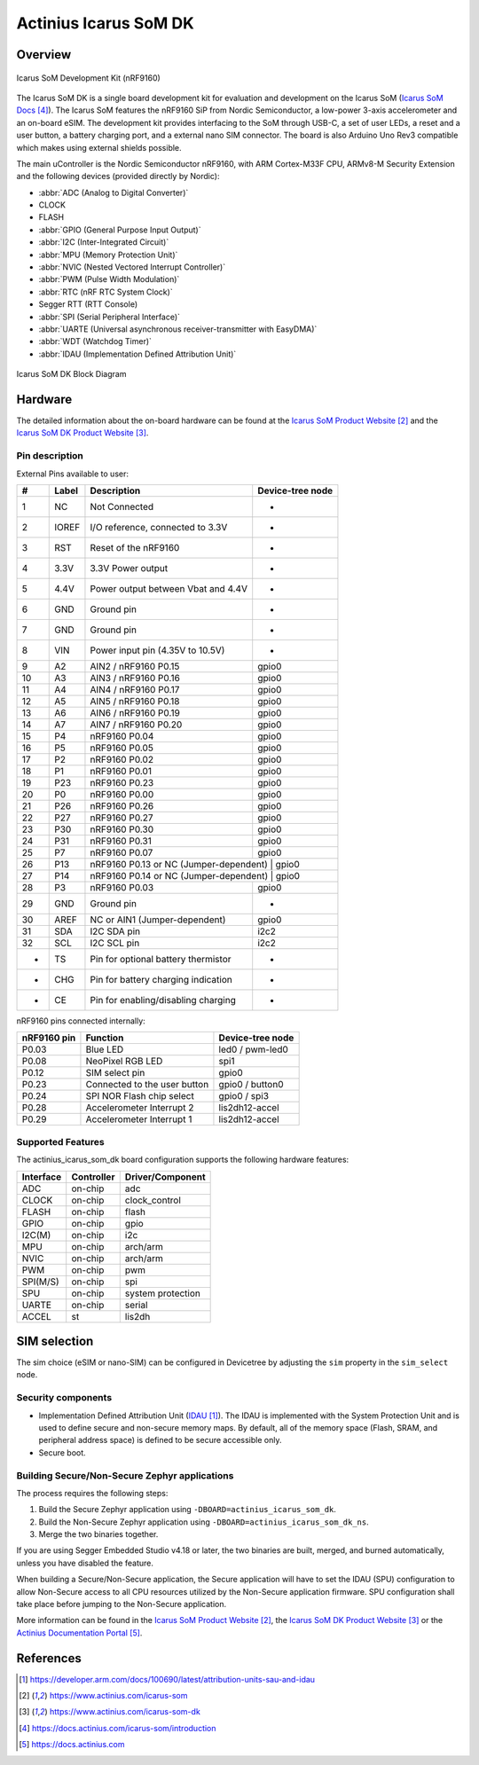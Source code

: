 .. _actinius_icarus_som_dk:

Actinius Icarus SoM DK
######################

Overview
********

.. figure:: img/icarus-som-dk.jpg
     :width: 450px
     :align: center
     :alt: Icarus SoM DK

     Icarus SoM Development Kit (nRF9160)

The Icarus SoM DK is a single board development kit for
evaluation and development on the Icarus SoM (`Icarus SoM Docs`_).
The Icarus SoM features the nRF9160 SiP from Nordic Semiconductor,
a low-power 3-axis accelerometer and an on-board eSIM.
The development kit provides interfacing to the SoM through USB-C,
a set of user LEDs, a reset and a user button, a battery charging port,
and a external nano SIM connector.
The board is also Arduino Uno Rev3 compatible which makes
using external shields possible.

The main uController is the Nordic Semiconductor nRF9160, with
ARM Cortex-M33F CPU, ARMv8-M Security Extension and the
following devices (provided directly by Nordic):

* :abbr:`ADC (Analog to Digital Converter)`
* CLOCK
* FLASH
* :abbr:`GPIO (General Purpose Input Output)`
* :abbr:`I2C (Inter-Integrated Circuit)`
* :abbr:`MPU (Memory Protection Unit)`
* :abbr:`NVIC (Nested Vectored Interrupt Controller)`
* :abbr:`PWM (Pulse Width Modulation)`
* :abbr:`RTC (nRF RTC System Clock)`
* Segger RTT (RTT Console)
* :abbr:`SPI (Serial Peripheral Interface)`
* :abbr:`UARTE (Universal asynchronous receiver-transmitter with EasyDMA)`
* :abbr:`WDT (Watchdog Timer)`
* :abbr:`IDAU (Implementation Defined Attribution Unit)`

.. figure:: img/icarus-som-dk-block-diagram.jpg
     :width: 450px
     :align: center
     :alt: Icarus SoM DK Block Diagram

     Icarus SoM DK Block Diagram

Hardware
********

The detailed information about the on-board hardware can be found at the `Icarus SoM Product Website`_
and the `Icarus SoM DK Product Website`_.

Pin description
===============

External Pins available to user:

+----+-------+------------------------------------+------------------+
| #  | Label | Description                        | Device-tree node |
+====+=======+====================================+==================+
|  1 | NC    | Not Connected                      | -                |
+----+-------+------------------------------------+------------------+
|  2 | IOREF | I/O reference, connected to 3.3V   | -                |
+----+-------+------------------------------------+------------------+
|  3 | RST   | Reset of the nRF9160               | -                |
+----+-------+------------------------------------+------------------+
|  4 | 3.3V  | 3.3V Power output                  | -                |
+----+-------+------------------------------------+------------------+
|  5 | 4.4V  | Power output between Vbat and 4.4V | -                |
+----+-------+------------------------------------+------------------+
|  6 | GND   | Ground pin                         | -                |
+----+-------+------------------------------------+------------------+
|  7 | GND   | Ground pin                         | -                |
+----+-------+------------------------------------+------------------+
|  8 | VIN   | Power input pin (4.35V to 10.5V)   | -                |
+----+-------+------------------------------------+------------------+
|  9 | A2    | AIN2 / nRF9160 P0.15               | gpio0            |
+----+-------+------------------------------------+------------------+
| 10 | A3    | AIN3 / nRF9160 P0.16               | gpio0            |
+----+-------+------------------------------------+------------------+
| 11 | A4    | AIN4 / nRF9160 P0.17               | gpio0            |
+----+-------+------------------------------------+------------------+
| 12 | A5    | AIN5 / nRF9160 P0.18               | gpio0            |
+----+-------+------------------------------------+------------------+
| 13 | A6    | AIN6 / nRF9160 P0.19               | gpio0            |
+----+-------+------------------------------------+------------------+
| 14 | A7    | AIN7 / nRF9160 P0.20               | gpio0            |
+----+-------+------------------------------------+------------------+
| 15 | P4    | nRF9160 P0.04                      | gpio0            |
+----+-------+------------------------------------+------------------+
| 16 | P5    | nRF9160 P0.05                      | gpio0            |
+----+-------+------------------------------------+------------------+
| 17 | P2    | nRF9160 P0.02                      | gpio0            |
+----+-------+------------------------------------+------------------+
| 18 | P1    | nRF9160 P0.01                      | gpio0            |
+----+-------+------------------------------------+------------------+
| 19 | P23   | nRF9160 P0.23                      | gpio0            |
+----+-------+------------------------------------+------------------+
| 20 | P0    | nRF9160 P0.00                      | gpio0            |
+----+-------+------------------------------------+------------------+
| 21 | P26   | nRF9160 P0.26                      | gpio0            |
+----+-------+------------------------------------+------------------+
| 22 | P27   | nRF9160 P0.27                      | gpio0            |
+----+-------+------------------------------------+------------------+
| 23 | P30   | nRF9160 P0.30                      | gpio0            |
+----+-------+------------------------------------+------------------+
| 24 | P31   | nRF9160 P0.31                      | gpio0            |
+----+-------+------------------------------------+------------------+
| 25 | P7    | nRF9160 P0.07                      | gpio0            |
+----+-------+------------------------------------+------------------+
| 26 | P13   | nRF9160 P0.13 or NC (Jumper-dependent) | gpio0        |
+----+-------+------------------------------------+------------------+
| 27 | P14   | nRF9160 P0.14 or NC (Jumper-dependent) | gpio0        |
+----+-------+------------------------------------+------------------+
| 28 | P3    | nRF9160 P0.03                      | gpio0            |
+----+-------+------------------------------------+------------------+
| 29 | GND   | Ground pin                         | -                |
+----+-------+------------------------------------+------------------+
| 30 | AREF  | NC or AIN1 (Jumper-dependent)      | gpio0            |
+----+-------+------------------------------------+------------------+
| 31 | SDA   | I2C SDA pin                        | i2c2             |
+----+-------+------------------------------------+------------------+
| 32 | SCL   | I2C SCL pin                        | i2c2             |
+----+-------+------------------------------------+------------------+
|  - | TS    | Pin for optional battery thermistor| -                |
+----+-------+------------------------------------+------------------+
|  - | CHG   | Pin for battery charging indication| -                |
+----+-------+------------------------------------+------------------+
|  - | CE    | Pin for enabling/disabling charging| -                |
+----+-------+------------------------------------+------------------+


nRF9160 pins connected internally:

+--------------+------------------------------+---------------------+
| nRF9160 pin  | Function                     | Device-tree node    |
+==============+==============================+=====================+
| P0.03        | Blue LED                     | led0 / pwm-led0     |
+--------------+------------------------------+---------------------+
| P0.08        | NeoPixel RGB LED             | spi1                |
+--------------+------------------------------+---------------------+
| P0.12        | SIM select pin               | gpio0               |
+--------------+------------------------------+---------------------+
| P0.23        | Connected to the user button | gpio0 / button0     |
+--------------+------------------------------+---------------------+
| P0.24        | SPI NOR Flash chip select    | gpio0 / spi3        |
+--------------+------------------------------+---------------------+
| P0.28        | Accelerometer Interrupt 2    | lis2dh12-accel      |
+--------------+------------------------------+---------------------+
| P0.29        | Accelerometer Interrupt 1    | lis2dh12-accel      |
+--------------+------------------------------+---------------------+

Supported Features
==================

The actinius_icarus_som_dk board configuration supports the following
hardware features:

+-----------+------------+----------------------+
| Interface | Controller | Driver/Component     |
+===========+============+======================+
| ADC       | on-chip    | adc                  |
+-----------+------------+----------------------+
| CLOCK     | on-chip    | clock_control        |
+-----------+------------+----------------------+
| FLASH     | on-chip    | flash                |
+-----------+------------+----------------------+
| GPIO      | on-chip    | gpio                 |
+-----------+------------+----------------------+
| I2C(M)    | on-chip    | i2c                  |
+-----------+------------+----------------------+
| MPU       | on-chip    | arch/arm             |
+-----------+------------+----------------------+
| NVIC      | on-chip    | arch/arm             |
+-----------+------------+----------------------+
| PWM       | on-chip    | pwm                  |
+-----------+------------+----------------------+
| SPI(M/S)  | on-chip    | spi                  |
+-----------+------------+----------------------+
| SPU       | on-chip    | system protection    |
+-----------+------------+----------------------+
| UARTE     | on-chip    | serial               |
+-----------+------------+----------------------+
| ACCEL     | st         | lis2dh               |
+-----------+------------+----------------------+

SIM selection
*************

The sim choice (eSIM or nano-SIM) can be configured in Devicetree by adjusting
the ``sim`` property in the ``sim_select`` node.

Security components
===================

- Implementation Defined Attribution Unit (`IDAU`_).  The IDAU is implemented
  with the System Protection Unit and is used to define secure and non-secure
  memory maps.  By default, all of the memory space  (Flash, SRAM, and
  peripheral address space) is defined to be secure accessible only.
- Secure boot.

Building Secure/Non-Secure Zephyr applications
==============================================

The process requires the following steps:

1. Build the Secure Zephyr application using ``-DBOARD=actinius_icarus_som_dk``.
2. Build the Non-Secure Zephyr application using ``-DBOARD=actinius_icarus_som_dk_ns``.
3. Merge the two binaries together.

If you are using Segger Embedded Studio v4.18 or later, the two binaries are built, merged, and
burned automatically, unless you have disabled the feature.

When building a Secure/Non-Secure application, the Secure application will
have to set the IDAU (SPU) configuration to allow Non-Secure access to all
CPU resources utilized by the Non-Secure application firmware. SPU
configuration shall take place before jumping to the Non-Secure application.

More information can be found in the `Icarus SoM Product Website`_,
the `Icarus SoM DK Product Website`_ or the `Actinius Documentation Portal`_.

References
**********

.. target-notes::

.. _IDAU:
   https://developer.arm.com/docs/100690/latest/attribution-units-sau-and-idau

.. _Icarus SoM Product Website:
   https://www.actinius.com/icarus-som

.. _Icarus SoM DK Product Website:
   https://www.actinius.com/icarus-som-dk

.. _Icarus SoM Docs:
   https://docs.actinius.com/icarus-som/introduction

.. _Actinius Documentation Portal:
   https://docs.actinius.com
